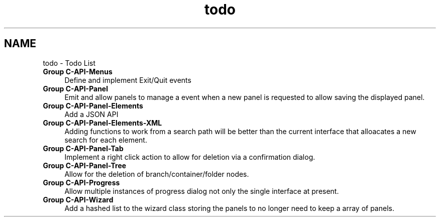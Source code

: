 .TH "todo" 3 "Fri Oct 11 2013" "Version 0.00" "DTS Application wxWidgets GUI Library" \" -*- nroff -*-
.ad l
.nh
.SH NAME
todo \- Todo List 
.IP "\fBGroup \fBC-API-Menus\fP \fP" 1c
Define and implement Exit/Quit events  
.IP "\fBGroup \fBC-API-Panel\fP \fP" 1c
Emit and allow panels to manage a event when a new panel is requested to allow saving the displayed panel\&.  
.IP "\fBGroup \fBC-API-Panel-Elements\fP \fP" 1c
Add a JSON API  
.IP "\fBGroup \fBC-API-Panel-Elements-XML\fP \fP" 1c
Adding functions to work from a search path will be better than the current interface that alloacates a new search for each element\&.  
.IP "\fBGroup \fBC-API-Panel-Tab\fP \fP" 1c
Implement a right click action to allow for deletion via a confirmation dialog\&.  
.IP "\fBGroup \fBC-API-Panel-Tree\fP \fP" 1c
Allow for the deletion of branch/container/folder nodes\&.  
.IP "\fBGroup \fBC-API-Progress\fP \fP" 1c
Allow multiple instances of progress dialog not only the single interface at present\&.  
.IP "\fBGroup \fBC-API-Wizard\fP \fP" 1c
Add a hashed list to the wizard class storing the panels to no longer need to keep a array of panels\&. 
.PP

